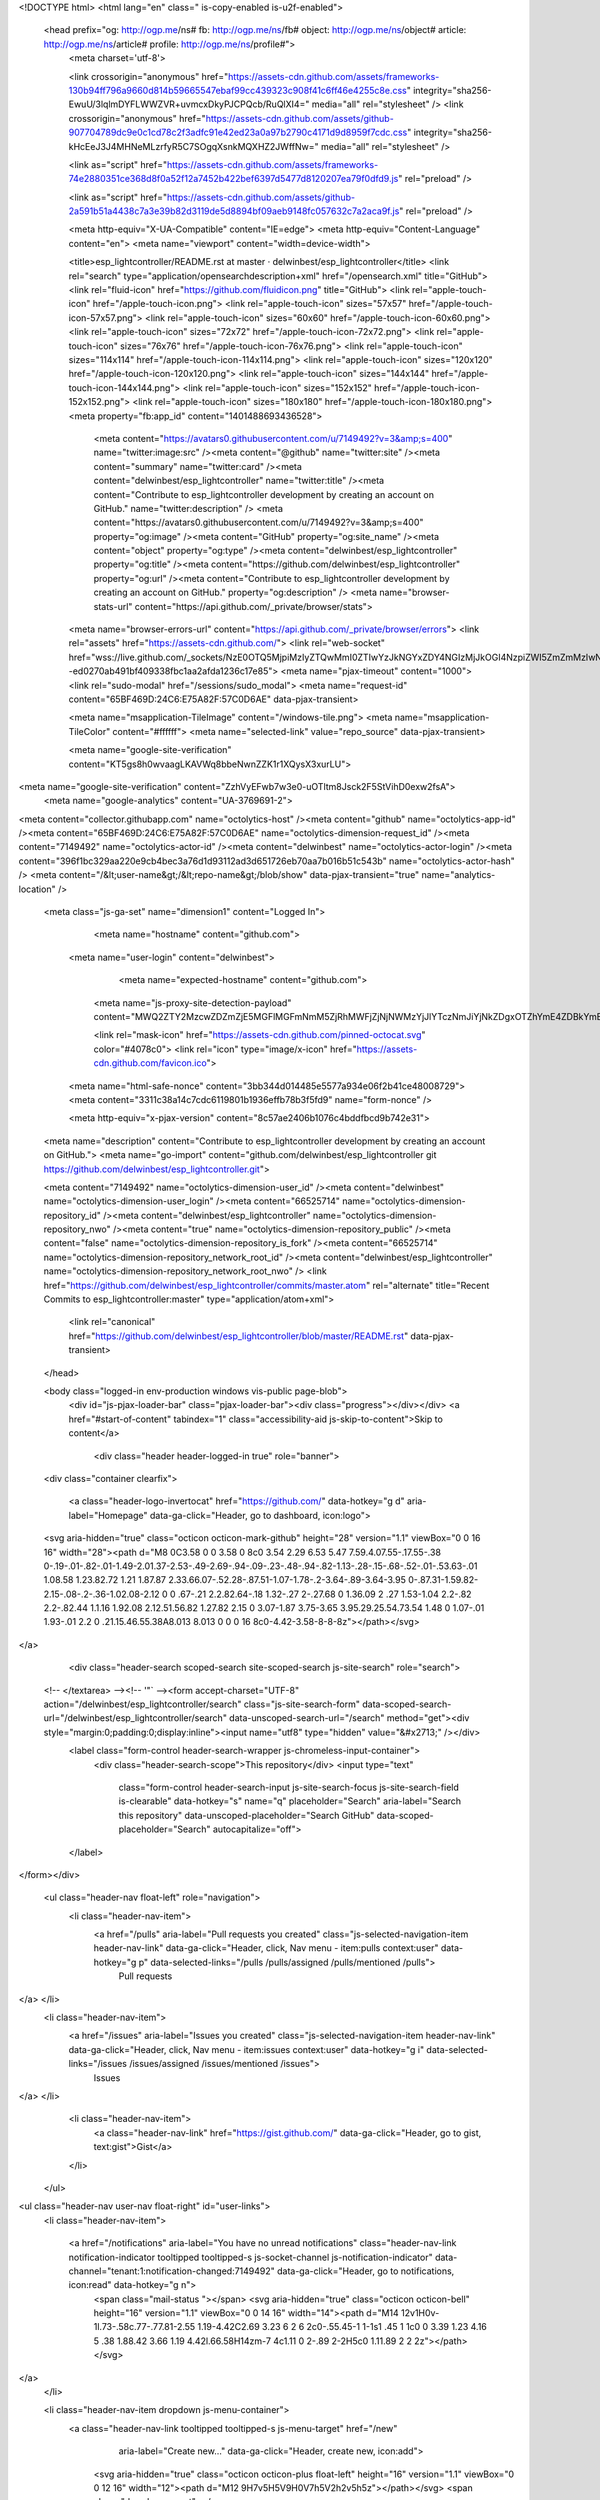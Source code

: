 



<!DOCTYPE html>
<html lang="en" class=" is-copy-enabled is-u2f-enabled">
  <head prefix="og: http://ogp.me/ns# fb: http://ogp.me/ns/fb# object: http://ogp.me/ns/object# article: http://ogp.me/ns/article# profile: http://ogp.me/ns/profile#">
    <meta charset='utf-8'>
    

    <link crossorigin="anonymous" href="https://assets-cdn.github.com/assets/frameworks-130b94ff796a9660d814b59665547ebaf99cc439323c908f41c6ff46e4255c8e.css" integrity="sha256-EwuU/3lqlmDYFLWWZVR+uvmcxDkyPJCPQcb/RuQlXI4=" media="all" rel="stylesheet" />
    <link crossorigin="anonymous" href="https://assets-cdn.github.com/assets/github-907704789dc9e0c1cd78c2f3adfc91e42ed23a0a97b2790c4171d9d8959f7cdc.css" integrity="sha256-kHcEeJ3J4MHNeMLzrfyR5C7SOgqXsnkMQXHZ2JWffNw=" media="all" rel="stylesheet" />
    
    
    
    

    <link as="script" href="https://assets-cdn.github.com/assets/frameworks-74e2880351ce368d8f0a52f12a7452b422bef6397d5477d8120207ea79f0dfd9.js" rel="preload" />
    
    <link as="script" href="https://assets-cdn.github.com/assets/github-2a591b51a4438c7a3e39b82d3119de5d8894bf09aeb9148fc057632c7a2aca9f.js" rel="preload" />

    <meta http-equiv="X-UA-Compatible" content="IE=edge">
    <meta http-equiv="Content-Language" content="en">
    <meta name="viewport" content="width=device-width">
    
    <title>esp_lightcontroller/README.rst at master · delwinbest/esp_lightcontroller</title>
    <link rel="search" type="application/opensearchdescription+xml" href="/opensearch.xml" title="GitHub">
    <link rel="fluid-icon" href="https://github.com/fluidicon.png" title="GitHub">
    <link rel="apple-touch-icon" href="/apple-touch-icon.png">
    <link rel="apple-touch-icon" sizes="57x57" href="/apple-touch-icon-57x57.png">
    <link rel="apple-touch-icon" sizes="60x60" href="/apple-touch-icon-60x60.png">
    <link rel="apple-touch-icon" sizes="72x72" href="/apple-touch-icon-72x72.png">
    <link rel="apple-touch-icon" sizes="76x76" href="/apple-touch-icon-76x76.png">
    <link rel="apple-touch-icon" sizes="114x114" href="/apple-touch-icon-114x114.png">
    <link rel="apple-touch-icon" sizes="120x120" href="/apple-touch-icon-120x120.png">
    <link rel="apple-touch-icon" sizes="144x144" href="/apple-touch-icon-144x144.png">
    <link rel="apple-touch-icon" sizes="152x152" href="/apple-touch-icon-152x152.png">
    <link rel="apple-touch-icon" sizes="180x180" href="/apple-touch-icon-180x180.png">
    <meta property="fb:app_id" content="1401488693436528">

      <meta content="https://avatars0.githubusercontent.com/u/7149492?v=3&amp;s=400" name="twitter:image:src" /><meta content="@github" name="twitter:site" /><meta content="summary" name="twitter:card" /><meta content="delwinbest/esp_lightcontroller" name="twitter:title" /><meta content="Contribute to esp_lightcontroller development by creating an account on GitHub." name="twitter:description" />
      <meta content="https://avatars0.githubusercontent.com/u/7149492?v=3&amp;s=400" property="og:image" /><meta content="GitHub" property="og:site_name" /><meta content="object" property="og:type" /><meta content="delwinbest/esp_lightcontroller" property="og:title" /><meta content="https://github.com/delwinbest/esp_lightcontroller" property="og:url" /><meta content="Contribute to esp_lightcontroller development by creating an account on GitHub." property="og:description" />
      <meta name="browser-stats-url" content="https://api.github.com/_private/browser/stats">
    <meta name="browser-errors-url" content="https://api.github.com/_private/browser/errors">
    <link rel="assets" href="https://assets-cdn.github.com/">
    <link rel="web-socket" href="wss://live.github.com/_sockets/NzE0OTQ5MjpiMzIyZTQwMmI0ZTIwYzJkNGYxZDY4NGIzMjJkOGI4NzpiZWI5ZmZmMzIwN2M5MjUzN2Q0NTc2ZmIxZTc0M2I0ODhjZTEzOTM2NjQ1MDI3OWU5NzM2NGQzNGMxZGZkYWFk--ed0270ab491bf409338fbc1aa2afda1236c17e85">
    <meta name="pjax-timeout" content="1000">
    <link rel="sudo-modal" href="/sessions/sudo_modal">
    <meta name="request-id" content="65BF469D:24C6:E75A82F:57C0D6AE" data-pjax-transient>

    <meta name="msapplication-TileImage" content="/windows-tile.png">
    <meta name="msapplication-TileColor" content="#ffffff">
    <meta name="selected-link" value="repo_source" data-pjax-transient>

    <meta name="google-site-verification" content="KT5gs8h0wvaagLKAVWq8bbeNwnZZK1r1XQysX3xurLU">
<meta name="google-site-verification" content="ZzhVyEFwb7w3e0-uOTltm8Jsck2F5StVihD0exw2fsA">
    <meta name="google-analytics" content="UA-3769691-2">

<meta content="collector.githubapp.com" name="octolytics-host" /><meta content="github" name="octolytics-app-id" /><meta content="65BF469D:24C6:E75A82F:57C0D6AE" name="octolytics-dimension-request_id" /><meta content="7149492" name="octolytics-actor-id" /><meta content="delwinbest" name="octolytics-actor-login" /><meta content="396f1bc329aa220e9cb4bec3a76d1d93112ad3d651726eb70aa7b016b51c543b" name="octolytics-actor-hash" />
<meta content="/&lt;user-name&gt;/&lt;repo-name&gt;/blob/show" data-pjax-transient="true" name="analytics-location" />



  <meta class="js-ga-set" name="dimension1" content="Logged In">



        <meta name="hostname" content="github.com">
    <meta name="user-login" content="delwinbest">

        <meta name="expected-hostname" content="github.com">
      <meta name="js-proxy-site-detection-payload" content="MWQ2ZTY2MzcwZDZmZjE5MGFlMGFmNmM5ZjRhMWFjZjNjNWMzYjJlYTczNmJiYjNkZDgxOTZhYmE4ZDBkYmE5Ynx7InJlbW90ZV9hZGRyZXNzIjoiMTAxLjE5MS43MC4xNTciLCJyZXF1ZXN0X2lkIjoiNjVCRjQ2OUQ6MjRDNjpFNzVBODJGOjU3QzBENkFFIiwidGltZXN0YW1wIjoxNDcyMjU1NjY2fQ==">


      <link rel="mask-icon" href="https://assets-cdn.github.com/pinned-octocat.svg" color="#4078c0">
      <link rel="icon" type="image/x-icon" href="https://assets-cdn.github.com/favicon.ico">

    <meta name="html-safe-nonce" content="3bb344d014485e5577a934e06f2b41ce48008729">
    <meta content="3311c38a14c7cdc6119801b1936effb78b3f5fd9" name="form-nonce" />

    <meta http-equiv="x-pjax-version" content="8c57ae2406b1076c4bddfbcd9b742e31">
    

      
  <meta name="description" content="Contribute to esp_lightcontroller development by creating an account on GitHub.">
  <meta name="go-import" content="github.com/delwinbest/esp_lightcontroller git https://github.com/delwinbest/esp_lightcontroller.git">

  <meta content="7149492" name="octolytics-dimension-user_id" /><meta content="delwinbest" name="octolytics-dimension-user_login" /><meta content="66525714" name="octolytics-dimension-repository_id" /><meta content="delwinbest/esp_lightcontroller" name="octolytics-dimension-repository_nwo" /><meta content="true" name="octolytics-dimension-repository_public" /><meta content="false" name="octolytics-dimension-repository_is_fork" /><meta content="66525714" name="octolytics-dimension-repository_network_root_id" /><meta content="delwinbest/esp_lightcontroller" name="octolytics-dimension-repository_network_root_nwo" />
  <link href="https://github.com/delwinbest/esp_lightcontroller/commits/master.atom" rel="alternate" title="Recent Commits to esp_lightcontroller:master" type="application/atom+xml">


      <link rel="canonical" href="https://github.com/delwinbest/esp_lightcontroller/blob/master/README.rst" data-pjax-transient>
  </head>


  <body class="logged-in  env-production windows vis-public page-blob">
    <div id="js-pjax-loader-bar" class="pjax-loader-bar"><div class="progress"></div></div>
    <a href="#start-of-content" tabindex="1" class="accessibility-aid js-skip-to-content">Skip to content</a>

    
    
    



        <div class="header header-logged-in true" role="banner">
  <div class="container clearfix">

    <a class="header-logo-invertocat" href="https://github.com/" data-hotkey="g d" aria-label="Homepage" data-ga-click="Header, go to dashboard, icon:logo">
  <svg aria-hidden="true" class="octicon octicon-mark-github" height="28" version="1.1" viewBox="0 0 16 16" width="28"><path d="M8 0C3.58 0 0 3.58 0 8c0 3.54 2.29 6.53 5.47 7.59.4.07.55-.17.55-.38 0-.19-.01-.82-.01-1.49-2.01.37-2.53-.49-2.69-.94-.09-.23-.48-.94-.82-1.13-.28-.15-.68-.52-.01-.53.63-.01 1.08.58 1.23.82.72 1.21 1.87.87 2.33.66.07-.52.28-.87.51-1.07-1.78-.2-3.64-.89-3.64-3.95 0-.87.31-1.59.82-2.15-.08-.2-.36-1.02.08-2.12 0 0 .67-.21 2.2.82.64-.18 1.32-.27 2-.27.68 0 1.36.09 2 .27 1.53-1.04 2.2-.82 2.2-.82.44 1.1.16 1.92.08 2.12.51.56.82 1.27.82 2.15 0 3.07-1.87 3.75-3.65 3.95.29.25.54.73.54 1.48 0 1.07-.01 1.93-.01 2.2 0 .21.15.46.55.38A8.013 8.013 0 0 0 16 8c0-4.42-3.58-8-8-8z"></path></svg>
</a>


        <div class="header-search scoped-search site-scoped-search js-site-search" role="search">
  <!-- </textarea> --><!-- '"` --><form accept-charset="UTF-8" action="/delwinbest/esp_lightcontroller/search" class="js-site-search-form" data-scoped-search-url="/delwinbest/esp_lightcontroller/search" data-unscoped-search-url="/search" method="get"><div style="margin:0;padding:0;display:inline"><input name="utf8" type="hidden" value="&#x2713;" /></div>
    <label class="form-control header-search-wrapper js-chromeless-input-container">
      <div class="header-search-scope">This repository</div>
      <input type="text"
        class="form-control header-search-input js-site-search-focus js-site-search-field is-clearable"
        data-hotkey="s"
        name="q"
        placeholder="Search"
        aria-label="Search this repository"
        data-unscoped-placeholder="Search GitHub"
        data-scoped-placeholder="Search"
        autocapitalize="off">
    </label>
</form></div>


      <ul class="header-nav float-left" role="navigation">
        <li class="header-nav-item">
          <a href="/pulls" aria-label="Pull requests you created" class="js-selected-navigation-item header-nav-link" data-ga-click="Header, click, Nav menu - item:pulls context:user" data-hotkey="g p" data-selected-links="/pulls /pulls/assigned /pulls/mentioned /pulls">
            Pull requests
</a>        </li>
        <li class="header-nav-item">
          <a href="/issues" aria-label="Issues you created" class="js-selected-navigation-item header-nav-link" data-ga-click="Header, click, Nav menu - item:issues context:user" data-hotkey="g i" data-selected-links="/issues /issues/assigned /issues/mentioned /issues">
            Issues
</a>        </li>
          <li class="header-nav-item">
            <a class="header-nav-link" href="https://gist.github.com/" data-ga-click="Header, go to gist, text:gist">Gist</a>
          </li>
      </ul>

    
<ul class="header-nav user-nav float-right" id="user-links">
  <li class="header-nav-item">
    
    <a href="/notifications" aria-label="You have no unread notifications" class="header-nav-link notification-indicator tooltipped tooltipped-s js-socket-channel js-notification-indicator" data-channel="tenant:1:notification-changed:7149492" data-ga-click="Header, go to notifications, icon:read" data-hotkey="g n">
        <span class="mail-status "></span>
        <svg aria-hidden="true" class="octicon octicon-bell" height="16" version="1.1" viewBox="0 0 14 16" width="14"><path d="M14 12v1H0v-1l.73-.58c.77-.77.81-2.55 1.19-4.42C2.69 3.23 6 2 6 2c0-.55.45-1 1-1s1 .45 1 1c0 0 3.39 1.23 4.16 5 .38 1.88.42 3.66 1.19 4.42l.66.58H14zm-7 4c1.11 0 2-.89 2-2H5c0 1.11.89 2 2 2z"></path></svg>
</a>
  </li>

  <li class="header-nav-item dropdown js-menu-container">
    <a class="header-nav-link tooltipped tooltipped-s js-menu-target" href="/new"
       aria-label="Create new…"
       data-ga-click="Header, create new, icon:add">
      <svg aria-hidden="true" class="octicon octicon-plus float-left" height="16" version="1.1" viewBox="0 0 12 16" width="12"><path d="M12 9H7v5H5V9H0V7h5V2h2v5h5z"></path></svg>
      <span class="dropdown-caret"></span>
    </a>

    <div class="dropdown-menu-content js-menu-content">
      <ul class="dropdown-menu dropdown-menu-sw">
        
<a class="dropdown-item" href="/new" data-ga-click="Header, create new repository">
  New repository
</a>

  <a class="dropdown-item" href="/new/import" data-ga-click="Header, import a repository">
    Import repository
  </a>


  <a class="dropdown-item" href="/organizations/new" data-ga-click="Header, create new organization">
    New organization
  </a>



  <div class="dropdown-divider"></div>
  <div class="dropdown-header">
    <span title="delwinbest/esp_lightcontroller">This repository</span>
  </div>
    <a class="dropdown-item" href="/delwinbest/esp_lightcontroller/issues/new" data-ga-click="Header, create new issue">
      New issue
    </a>
    <a class="dropdown-item" href="/delwinbest/esp_lightcontroller/settings/collaboration" data-ga-click="Header, create new collaborator">
      New collaborator
    </a>

      </ul>
    </div>
  </li>

  <li class="header-nav-item dropdown js-menu-container">
    <a class="header-nav-link name tooltipped tooltipped-sw js-menu-target" href="/delwinbest"
       aria-label="View profile and more"
       data-ga-click="Header, show menu, icon:avatar">
      <img alt="@delwinbest" class="avatar" height="20" src="https://avatars2.githubusercontent.com/u/7149492?v=3&amp;s=40" width="20" />
      <span class="dropdown-caret"></span>
    </a>

    <div class="dropdown-menu-content js-menu-content">
      <div class="dropdown-menu dropdown-menu-sw">
        <div class="dropdown-header header-nav-current-user css-truncate">
          Signed in as <strong class="css-truncate-target">delwinbest</strong>
        </div>

        <div class="dropdown-divider"></div>

        <a class="dropdown-item" href="/delwinbest" data-ga-click="Header, go to profile, text:your profile">
          Your profile
        </a>
          <a class="dropdown-item" href="/stars" data-ga-click="Header, go to starred repos, text:your stars">
            Your stars
          </a>
        <a class="dropdown-item" href="/explore" data-ga-click="Header, go to explore, text:explore">
          Explore
        </a>
          <a class="dropdown-item" href="/integrations" data-ga-click="Header, go to integrations, text:integrations">
            Integrations
          </a>
        <a class="dropdown-item" href="https://help.github.com" data-ga-click="Header, go to help, text:help">
          Help
        </a>


        <div class="dropdown-divider"></div>

        <a class="dropdown-item" href="/settings/profile" data-ga-click="Header, go to settings, icon:settings">
          Settings
        </a>

        <!-- </textarea> --><!-- '"` --><form accept-charset="UTF-8" action="/logout" class="logout-form" data-form-nonce="3311c38a14c7cdc6119801b1936effb78b3f5fd9" method="post"><div style="margin:0;padding:0;display:inline"><input name="utf8" type="hidden" value="&#x2713;" /><input name="authenticity_token" type="hidden" value="MQAobL6Q7yURPSxah2RWhQfcsHWSAegkSflYWGeHkIIstBmCGGg/hFHm8CxQPupzDze6kaibx7UN9vRlVmRfsQ==" /></div>
          <button class="dropdown-item dropdown-signout" data-ga-click="Header, sign out, icon:logout">
            Sign out
          </button>
</form>      </div>
    </div>
  </li>
</ul>


    
  </div>
</div>


      


    <div id="start-of-content" class="accessibility-aid"></div>

      <div id="js-flash-container">
</div>


    <div role="main">
        <div itemscope itemtype="http://schema.org/SoftwareSourceCode">
    <div id="js-repo-pjax-container" data-pjax-container>
      
<div class="pagehead repohead instapaper_ignore readability-menu experiment-repo-nav">
  <div class="container repohead-details-container">

    

<ul class="pagehead-actions">

  <li>
        <!-- </textarea> --><!-- '"` --><form accept-charset="UTF-8" action="/notifications/subscribe" class="js-social-container" data-autosubmit="true" data-form-nonce="3311c38a14c7cdc6119801b1936effb78b3f5fd9" data-remote="true" method="post"><div style="margin:0;padding:0;display:inline"><input name="utf8" type="hidden" value="&#x2713;" /><input name="authenticity_token" type="hidden" value="C7iDjlZkyyuIYN/zlpQYu7DqTFBaZOr4YCa8gNcfm+buzMlhKxDlqS3eMnXw8DKAlCVCDg7arbnp7t/Qvii/LQ==" /></div>      <input class="form-control" id="repository_id" name="repository_id" type="hidden" value="66525714" />

        <div class="select-menu js-menu-container js-select-menu">
          <a href="/delwinbest/esp_lightcontroller/subscription"
            class="btn btn-sm btn-with-count select-menu-button js-menu-target" role="button" tabindex="0" aria-haspopup="true"
            data-ga-click="Repository, click Watch settings, action:blob#show">
            <span class="js-select-button">
              <svg aria-hidden="true" class="octicon octicon-eye" height="16" version="1.1" viewBox="0 0 16 16" width="16"><path d="M8.06 2C3 2 0 8 0 8s3 6 8.06 6C13 14 16 8 16 8s-3-6-7.94-6zM8 12c-2.2 0-4-1.78-4-4 0-2.2 1.8-4 4-4 2.22 0 4 1.8 4 4 0 2.22-1.78 4-4 4zm2-4c0 1.11-.89 2-2 2-1.11 0-2-.89-2-2 0-1.11.89-2 2-2 1.11 0 2 .89 2 2z"></path></svg>
              Unwatch
            </span>
          </a>
          <a class="social-count js-social-count"
            href="/delwinbest/esp_lightcontroller/watchers"
            aria-label="1 user is watching this repository">
            1
          </a>

        <div class="select-menu-modal-holder">
          <div class="select-menu-modal subscription-menu-modal js-menu-content" aria-hidden="true">
            <div class="select-menu-header js-navigation-enable" tabindex="-1">
              <svg aria-label="Close" class="octicon octicon-x js-menu-close" height="16" role="img" version="1.1" viewBox="0 0 12 16" width="12"><path d="M7.48 8l3.75 3.75-1.48 1.48L6 9.48l-3.75 3.75-1.48-1.48L4.52 8 .77 4.25l1.48-1.48L6 6.52l3.75-3.75 1.48 1.48z"></path></svg>
              <span class="select-menu-title">Notifications</span>
            </div>

              <div class="select-menu-list js-navigation-container" role="menu">

                <div class="select-menu-item js-navigation-item " role="menuitem" tabindex="0">
                  <svg aria-hidden="true" class="octicon octicon-check select-menu-item-icon" height="16" version="1.1" viewBox="0 0 12 16" width="12"><path d="M12 5l-8 8-4-4 1.5-1.5L4 10l6.5-6.5z"></path></svg>
                  <div class="select-menu-item-text">
                    <input id="do_included" name="do" type="radio" value="included" />
                    <span class="select-menu-item-heading">Not watching</span>
                    <span class="description">Be notified when participating or @mentioned.</span>
                    <span class="js-select-button-text hidden-select-button-text">
                      <svg aria-hidden="true" class="octicon octicon-eye" height="16" version="1.1" viewBox="0 0 16 16" width="16"><path d="M8.06 2C3 2 0 8 0 8s3 6 8.06 6C13 14 16 8 16 8s-3-6-7.94-6zM8 12c-2.2 0-4-1.78-4-4 0-2.2 1.8-4 4-4 2.22 0 4 1.8 4 4 0 2.22-1.78 4-4 4zm2-4c0 1.11-.89 2-2 2-1.11 0-2-.89-2-2 0-1.11.89-2 2-2 1.11 0 2 .89 2 2z"></path></svg>
                      Watch
                    </span>
                  </div>
                </div>

                <div class="select-menu-item js-navigation-item selected" role="menuitem" tabindex="0">
                  <svg aria-hidden="true" class="octicon octicon-check select-menu-item-icon" height="16" version="1.1" viewBox="0 0 12 16" width="12"><path d="M12 5l-8 8-4-4 1.5-1.5L4 10l6.5-6.5z"></path></svg>
                  <div class="select-menu-item-text">
                    <input checked="checked" id="do_subscribed" name="do" type="radio" value="subscribed" />
                    <span class="select-menu-item-heading">Watching</span>
                    <span class="description">Be notified of all conversations.</span>
                    <span class="js-select-button-text hidden-select-button-text">
                      <svg aria-hidden="true" class="octicon octicon-eye" height="16" version="1.1" viewBox="0 0 16 16" width="16"><path d="M8.06 2C3 2 0 8 0 8s3 6 8.06 6C13 14 16 8 16 8s-3-6-7.94-6zM8 12c-2.2 0-4-1.78-4-4 0-2.2 1.8-4 4-4 2.22 0 4 1.8 4 4 0 2.22-1.78 4-4 4zm2-4c0 1.11-.89 2-2 2-1.11 0-2-.89-2-2 0-1.11.89-2 2-2 1.11 0 2 .89 2 2z"></path></svg>
                      Unwatch
                    </span>
                  </div>
                </div>

                <div class="select-menu-item js-navigation-item " role="menuitem" tabindex="0">
                  <svg aria-hidden="true" class="octicon octicon-check select-menu-item-icon" height="16" version="1.1" viewBox="0 0 12 16" width="12"><path d="M12 5l-8 8-4-4 1.5-1.5L4 10l6.5-6.5z"></path></svg>
                  <div class="select-menu-item-text">
                    <input id="do_ignore" name="do" type="radio" value="ignore" />
                    <span class="select-menu-item-heading">Ignoring</span>
                    <span class="description">Never be notified.</span>
                    <span class="js-select-button-text hidden-select-button-text">
                      <svg aria-hidden="true" class="octicon octicon-mute" height="16" version="1.1" viewBox="0 0 16 16" width="16"><path d="M8 2.81v10.38c0 .67-.81 1-1.28.53L3 10H1c-.55 0-1-.45-1-1V7c0-.55.45-1 1-1h2l3.72-3.72C7.19 1.81 8 2.14 8 2.81zm7.53 3.22l-1.06-1.06-1.97 1.97-1.97-1.97-1.06 1.06L11.44 8 9.47 9.97l1.06 1.06 1.97-1.97 1.97 1.97 1.06-1.06L13.56 8l1.97-1.97z"></path></svg>
                      Stop ignoring
                    </span>
                  </div>
                </div>

              </div>

            </div>
          </div>
        </div>
</form>
  </li>

  <li>
    
  <div class="js-toggler-container js-social-container starring-container ">

    <!-- </textarea> --><!-- '"` --><form accept-charset="UTF-8" action="/delwinbest/esp_lightcontroller/unstar" class="starred" data-form-nonce="3311c38a14c7cdc6119801b1936effb78b3f5fd9" data-remote="true" method="post"><div style="margin:0;padding:0;display:inline"><input name="utf8" type="hidden" value="&#x2713;" /><input name="authenticity_token" type="hidden" value="6HQNcacR4TzCU4TlVay3jRvVPW6aMBVks3zeP8b6LColZ1Z15RgkO5ZWxJaGEUzXRsyrxAC2QcW+xDD5svireQ==" /></div>
      <button
        class="btn btn-sm btn-with-count js-toggler-target"
        aria-label="Unstar this repository" title="Unstar delwinbest/esp_lightcontroller"
        data-ga-click="Repository, click unstar button, action:blob#show; text:Unstar">
        <svg aria-hidden="true" class="octicon octicon-star" height="16" version="1.1" viewBox="0 0 14 16" width="14"><path d="M14 6l-4.9-.64L7 1 4.9 5.36 0 6l3.6 3.26L2.67 14 7 11.67 11.33 14l-.93-4.74z"></path></svg>
        Unstar
      </button>
        <a class="social-count js-social-count" href="/delwinbest/esp_lightcontroller/stargazers"
           aria-label="0 users starred this repository">
          0
        </a>
</form>
    <!-- </textarea> --><!-- '"` --><form accept-charset="UTF-8" action="/delwinbest/esp_lightcontroller/star" class="unstarred" data-form-nonce="3311c38a14c7cdc6119801b1936effb78b3f5fd9" data-remote="true" method="post"><div style="margin:0;padding:0;display:inline"><input name="utf8" type="hidden" value="&#x2713;" /><input name="authenticity_token" type="hidden" value="lwd9UxV+p5v4i7siexsvioFwEq0bnya+jMpnZIOI4Elnpmv4FjddGY2ICVO3I8JFzkO/5tr6vRIW4Vhmlw6AlA==" /></div>
      <button
        class="btn btn-sm btn-with-count js-toggler-target"
        aria-label="Star this repository" title="Star delwinbest/esp_lightcontroller"
        data-ga-click="Repository, click star button, action:blob#show; text:Star">
        <svg aria-hidden="true" class="octicon octicon-star" height="16" version="1.1" viewBox="0 0 14 16" width="14"><path d="M14 6l-4.9-.64L7 1 4.9 5.36 0 6l3.6 3.26L2.67 14 7 11.67 11.33 14l-.93-4.74z"></path></svg>
        Star
      </button>
        <a class="social-count js-social-count" href="/delwinbest/esp_lightcontroller/stargazers"
           aria-label="0 users starred this repository">
          0
        </a>
</form>  </div>

  </li>

  <li>
          <!-- </textarea> --><!-- '"` --><form accept-charset="UTF-8" action="/delwinbest/esp_lightcontroller/fork" class="btn-with-count" data-form-nonce="3311c38a14c7cdc6119801b1936effb78b3f5fd9" method="post"><div style="margin:0;padding:0;display:inline"><input name="utf8" type="hidden" value="&#x2713;" /><input name="authenticity_token" type="hidden" value="Z+QQxzI8H0OY0jddkFDQspxc2vahqbrR/BUJeiLcmH5xAObhCaOIWpgB745spRFhZeDBhfIoAe7ZYMEgck1PQw==" /></div>
            <button
                type="submit"
                class="btn btn-sm btn-with-count"
                data-ga-click="Repository, show fork modal, action:blob#show; text:Fork"
                title="Fork your own copy of delwinbest/esp_lightcontroller to your account"
                aria-label="Fork your own copy of delwinbest/esp_lightcontroller to your account">
              <svg aria-hidden="true" class="octicon octicon-repo-forked" height="16" version="1.1" viewBox="0 0 10 16" width="10"><path d="M8 1a1.993 1.993 0 0 0-1 3.72V6L5 8 3 6V4.72A1.993 1.993 0 0 0 2 1a1.993 1.993 0 0 0-1 3.72V6.5l3 3v1.78A1.993 1.993 0 0 0 5 15a1.993 1.993 0 0 0 1-3.72V9.5l3-3V4.72A1.993 1.993 0 0 0 8 1zM2 4.2C1.34 4.2.8 3.65.8 3c0-.65.55-1.2 1.2-1.2.65 0 1.2.55 1.2 1.2 0 .65-.55 1.2-1.2 1.2zm3 10c-.66 0-1.2-.55-1.2-1.2 0-.65.55-1.2 1.2-1.2.65 0 1.2.55 1.2 1.2 0 .65-.55 1.2-1.2 1.2zm3-10c-.66 0-1.2-.55-1.2-1.2 0-.65.55-1.2 1.2-1.2.65 0 1.2.55 1.2 1.2 0 .65-.55 1.2-1.2 1.2z"></path></svg>
              Fork
            </button>
</form>
    <a href="/delwinbest/esp_lightcontroller/network" class="social-count"
       aria-label="0 users are forked this repository">
      0
    </a>
  </li>
</ul>

    <h1 class="public ">
  <svg aria-hidden="true" class="octicon octicon-repo" height="16" version="1.1" viewBox="0 0 12 16" width="12"><path d="M4 9H3V8h1v1zm0-3H3v1h1V6zm0-2H3v1h1V4zm0-2H3v1h1V2zm8-1v12c0 .55-.45 1-1 1H6v2l-1.5-1.5L3 16v-2H1c-.55 0-1-.45-1-1V1c0-.55.45-1 1-1h10c.55 0 1 .45 1 1zm-1 10H1v2h2v-1h3v1h5v-2zm0-10H2v9h9V1z"></path></svg>
  <span class="author" itemprop="author"><a href="/delwinbest" class="url fn" rel="author">delwinbest</a></span><!--
--><span class="path-divider">/</span><!--
--><strong itemprop="name"><a href="/delwinbest/esp_lightcontroller" data-pjax="#js-repo-pjax-container">esp_lightcontroller</a></strong>

</h1>

  </div>
  <div class="container">
    
<nav class="reponav js-repo-nav js-sidenav-container-pjax"
     itemscope
     itemtype="http://schema.org/BreadcrumbList"
     role="navigation"
     data-pjax="#js-repo-pjax-container">

  <span itemscope itemtype="http://schema.org/ListItem" itemprop="itemListElement">
    <a href="/delwinbest/esp_lightcontroller" aria-selected="true" class="js-selected-navigation-item selected reponav-item" data-hotkey="g c" data-selected-links="repo_source repo_downloads repo_commits repo_releases repo_tags repo_branches /delwinbest/esp_lightcontroller" itemprop="url">
      <svg aria-hidden="true" class="octicon octicon-code" height="16" version="1.1" viewBox="0 0 14 16" width="14"><path d="M9.5 3L8 4.5 11.5 8 8 11.5 9.5 13 14 8 9.5 3zm-5 0L0 8l4.5 5L6 11.5 2.5 8 6 4.5 4.5 3z"></path></svg>
      <span itemprop="name">Code</span>
      <meta itemprop="position" content="1">
</a>  </span>

    <span itemscope itemtype="http://schema.org/ListItem" itemprop="itemListElement">
      <a href="/delwinbest/esp_lightcontroller/issues" class="js-selected-navigation-item reponav-item" data-hotkey="g i" data-selected-links="repo_issues repo_labels repo_milestones /delwinbest/esp_lightcontroller/issues" itemprop="url">
        <svg aria-hidden="true" class="octicon octicon-issue-opened" height="16" version="1.1" viewBox="0 0 14 16" width="14"><path d="M7 2.3c3.14 0 5.7 2.56 5.7 5.7s-2.56 5.7-5.7 5.7A5.71 5.71 0 0 1 1.3 8c0-3.14 2.56-5.7 5.7-5.7zM7 1C3.14 1 0 4.14 0 8s3.14 7 7 7 7-3.14 7-7-3.14-7-7-7zm1 3H6v5h2V4zm0 6H6v2h2v-2z"></path></svg>
        <span itemprop="name">Issues</span>
        <span class="counter">0</span>
        <meta itemprop="position" content="2">
</a>    </span>

  <span itemscope itemtype="http://schema.org/ListItem" itemprop="itemListElement">
    <a href="/delwinbest/esp_lightcontroller/pulls" class="js-selected-navigation-item reponav-item" data-hotkey="g p" data-selected-links="repo_pulls /delwinbest/esp_lightcontroller/pulls" itemprop="url">
      <svg aria-hidden="true" class="octicon octicon-git-pull-request" height="16" version="1.1" viewBox="0 0 12 16" width="12"><path d="M11 11.28V5c-.03-.78-.34-1.47-.94-2.06C9.46 2.35 8.78 2.03 8 2H7V0L4 3l3 3V4h1c.27.02.48.11.69.31.21.2.3.42.31.69v6.28A1.993 1.993 0 0 0 10 15a1.993 1.993 0 0 0 1-3.72zm-1 2.92c-.66 0-1.2-.55-1.2-1.2 0-.65.55-1.2 1.2-1.2.65 0 1.2.55 1.2 1.2 0 .65-.55 1.2-1.2 1.2zM4 3c0-1.11-.89-2-2-2a1.993 1.993 0 0 0-1 3.72v6.56A1.993 1.993 0 0 0 2 15a1.993 1.993 0 0 0 1-3.72V4.72c.59-.34 1-.98 1-1.72zm-.8 10c0 .66-.55 1.2-1.2 1.2-.65 0-1.2-.55-1.2-1.2 0-.65.55-1.2 1.2-1.2.65 0 1.2.55 1.2 1.2zM2 4.2C1.34 4.2.8 3.65.8 3c0-.65.55-1.2 1.2-1.2.65 0 1.2.55 1.2 1.2 0 .65-.55 1.2-1.2 1.2z"></path></svg>
      <span itemprop="name">Pull requests</span>
      <span class="counter">0</span>
      <meta itemprop="position" content="3">
</a>  </span>


    <a href="/delwinbest/esp_lightcontroller/wiki" class="js-selected-navigation-item reponav-item" data-hotkey="g w" data-selected-links="repo_wiki /delwinbest/esp_lightcontroller/wiki">
      <svg aria-hidden="true" class="octicon octicon-book" height="16" version="1.1" viewBox="0 0 16 16" width="16"><path d="M3 5h4v1H3V5zm0 3h4V7H3v1zm0 2h4V9H3v1zm11-5h-4v1h4V5zm0 2h-4v1h4V7zm0 2h-4v1h4V9zm2-6v9c0 .55-.45 1-1 1H9.5l-1 1-1-1H2c-.55 0-1-.45-1-1V3c0-.55.45-1 1-1h5.5l1 1 1-1H15c.55 0 1 .45 1 1zm-8 .5L7.5 3H2v9h6V3.5zm7-.5H9.5l-.5.5V12h6V3z"></path></svg>
      Wiki
</a>

  <a href="/delwinbest/esp_lightcontroller/pulse" class="js-selected-navigation-item reponav-item" data-selected-links="pulse /delwinbest/esp_lightcontroller/pulse">
    <svg aria-hidden="true" class="octicon octicon-pulse" height="16" version="1.1" viewBox="0 0 14 16" width="14"><path d="M11.5 8L8.8 5.4 6.6 8.5 5.5 1.6 2.38 8H0v2h3.6l.9-1.8.9 5.4L9 8.5l1.6 1.5H14V8z"></path></svg>
    Pulse
</a>
  <a href="/delwinbest/esp_lightcontroller/graphs" class="js-selected-navigation-item reponav-item" data-selected-links="repo_graphs repo_contributors /delwinbest/esp_lightcontroller/graphs">
    <svg aria-hidden="true" class="octicon octicon-graph" height="16" version="1.1" viewBox="0 0 16 16" width="16"><path d="M16 14v1H0V0h1v14h15zM5 13H3V8h2v5zm4 0H7V3h2v10zm4 0h-2V6h2v7z"></path></svg>
    Graphs
</a>
    <a href="/delwinbest/esp_lightcontroller/settings" class="js-selected-navigation-item reponav-item" data-selected-links="repo_settings repo_branch_settings hooks integration_installations /delwinbest/esp_lightcontroller/settings">
      <svg aria-hidden="true" class="octicon octicon-gear" height="16" version="1.1" viewBox="0 0 14 16" width="14"><path d="M14 8.77v-1.6l-1.94-.64-.45-1.09.88-1.84-1.13-1.13-1.81.91-1.09-.45-.69-1.92h-1.6l-.63 1.94-1.11.45-1.84-.88-1.13 1.13.91 1.81-.45 1.09L0 7.23v1.59l1.94.64.45 1.09-.88 1.84 1.13 1.13 1.81-.91 1.09.45.69 1.92h1.59l.63-1.94 1.11-.45 1.84.88 1.13-1.13-.92-1.81.47-1.09L14 8.75v.02zM7 11c-1.66 0-3-1.34-3-3s1.34-3 3-3 3 1.34 3 3-1.34 3-3 3z"></path></svg>
      Settings
</a>
</nav>

  </div>
</div>

<div class="container new-discussion-timeline experiment-repo-nav">
  <div class="repository-content">

    

<a href="/delwinbest/esp_lightcontroller/blob/36655734cce604dc9dee1a6fa651a33fcb0ad10d/README.rst" class="d-none js-permalink-shortcut" data-hotkey="y">Permalink</a>

<!-- blob contrib key: blob_contributors:v21:8a9aa751fc0657cc2f2acffadbc4a2fd -->

<div class="file-navigation js-zeroclipboard-container">
  
<div class="select-menu branch-select-menu js-menu-container js-select-menu float-left">
  <button class="btn btn-sm select-menu-button js-menu-target css-truncate" data-hotkey="w"
    
    type="button" aria-label="Switch branches or tags" tabindex="0" aria-haspopup="true">
    <i>Branch:</i>
    <span class="js-select-button css-truncate-target">master</span>
  </button>

  <div class="select-menu-modal-holder js-menu-content js-navigation-container" data-pjax aria-hidden="true">

    <div class="select-menu-modal">
      <div class="select-menu-header">
        <svg aria-label="Close" class="octicon octicon-x js-menu-close" height="16" role="img" version="1.1" viewBox="0 0 12 16" width="12"><path d="M7.48 8l3.75 3.75-1.48 1.48L6 9.48l-3.75 3.75-1.48-1.48L4.52 8 .77 4.25l1.48-1.48L6 6.52l3.75-3.75 1.48 1.48z"></path></svg>
        <span class="select-menu-title">Switch branches/tags</span>
      </div>

      <div class="select-menu-filters">
        <div class="select-menu-text-filter">
          <input type="text" aria-label="Find or create a branch…" id="context-commitish-filter-field" class="form-control js-filterable-field js-navigation-enable" placeholder="Find or create a branch…">
        </div>
        <div class="select-menu-tabs">
          <ul>
            <li class="select-menu-tab">
              <a href="#" data-tab-filter="branches" data-filter-placeholder="Find or create a branch…" class="js-select-menu-tab" role="tab">Branches</a>
            </li>
            <li class="select-menu-tab">
              <a href="#" data-tab-filter="tags" data-filter-placeholder="Find a tag…" class="js-select-menu-tab" role="tab">Tags</a>
            </li>
          </ul>
        </div>
      </div>

      <div class="select-menu-list select-menu-tab-bucket js-select-menu-tab-bucket" data-tab-filter="branches" role="menu">

        <div data-filterable-for="context-commitish-filter-field" data-filterable-type="substring">


            <a class="select-menu-item js-navigation-item js-navigation-open "
               href="/delwinbest/esp_lightcontroller/blob/arduino/README.rst"
               data-name="arduino"
               data-skip-pjax="true"
               rel="nofollow">
              <svg aria-hidden="true" class="octicon octicon-check select-menu-item-icon" height="16" version="1.1" viewBox="0 0 12 16" width="12"><path d="M12 5l-8 8-4-4 1.5-1.5L4 10l6.5-6.5z"></path></svg>
              <span class="select-menu-item-text css-truncate-target js-select-menu-filter-text">
                arduino
              </span>
            </a>
            <a class="select-menu-item js-navigation-item js-navigation-open selected"
               href="/delwinbest/esp_lightcontroller/blob/master/README.rst"
               data-name="master"
               data-skip-pjax="true"
               rel="nofollow">
              <svg aria-hidden="true" class="octicon octicon-check select-menu-item-icon" height="16" version="1.1" viewBox="0 0 12 16" width="12"><path d="M12 5l-8 8-4-4 1.5-1.5L4 10l6.5-6.5z"></path></svg>
              <span class="select-menu-item-text css-truncate-target js-select-menu-filter-text">
                master
              </span>
            </a>
        </div>

          <!-- </textarea> --><!-- '"` --><form accept-charset="UTF-8" action="/delwinbest/esp_lightcontroller/branches" class="js-create-branch select-menu-item select-menu-new-item-form js-navigation-item js-new-item-form" data-form-nonce="3311c38a14c7cdc6119801b1936effb78b3f5fd9" method="post"><div style="margin:0;padding:0;display:inline"><input name="utf8" type="hidden" value="&#x2713;" /><input name="authenticity_token" type="hidden" value="MVPTTalzN5xeWfZuNU3N2KC7P+qQ+tw7IDc1nNaBbHYHM9YgZEkHvjch3qnYgvCmqRZaI7+jHI5dJvOgId3JjA==" /></div>
          <svg aria-hidden="true" class="octicon octicon-git-branch select-menu-item-icon" height="16" version="1.1" viewBox="0 0 10 16" width="10"><path d="M10 5c0-1.11-.89-2-2-2a1.993 1.993 0 0 0-1 3.72v.3c-.02.52-.23.98-.63 1.38-.4.4-.86.61-1.38.63-.83.02-1.48.16-2 .45V4.72a1.993 1.993 0 0 0-1-3.72C.88 1 0 1.89 0 3a2 2 0 0 0 1 1.72v6.56c-.59.35-1 .99-1 1.72 0 1.11.89 2 2 2 1.11 0 2-.89 2-2 0-.53-.2-1-.53-1.36.09-.06.48-.41.59-.47.25-.11.56-.17.94-.17 1.05-.05 1.95-.45 2.75-1.25S8.95 7.77 9 6.73h-.02C9.59 6.37 10 5.73 10 5zM2 1.8c.66 0 1.2.55 1.2 1.2 0 .65-.55 1.2-1.2 1.2C1.35 4.2.8 3.65.8 3c0-.65.55-1.2 1.2-1.2zm0 12.41c-.66 0-1.2-.55-1.2-1.2 0-.65.55-1.2 1.2-1.2.65 0 1.2.55 1.2 1.2 0 .65-.55 1.2-1.2 1.2zm6-8c-.66 0-1.2-.55-1.2-1.2 0-.65.55-1.2 1.2-1.2.65 0 1.2.55 1.2 1.2 0 .65-.55 1.2-1.2 1.2z"></path></svg>
            <div class="select-menu-item-text">
              <span class="select-menu-item-heading">Create branch: <span class="js-new-item-name"></span></span>
              <span class="description">from ‘master’</span>
            </div>
            <input type="hidden" name="name" id="name" class="js-new-item-value">
            <input type="hidden" name="branch" id="branch" value="master">
            <input type="hidden" name="path" id="path" value="README.rst">
</form>
      </div>

      <div class="select-menu-list select-menu-tab-bucket js-select-menu-tab-bucket" data-tab-filter="tags">
        <div data-filterable-for="context-commitish-filter-field" data-filterable-type="substring">


        </div>

        <div class="select-menu-no-results">Nothing to show</div>
      </div>

    </div>
  </div>
</div>

  <div class="btn-group float-right">
    <a href="/delwinbest/esp_lightcontroller/find/master"
          class="js-pjax-capture-input btn btn-sm"
          data-pjax
          data-hotkey="t">
      Find file
    </a>
    <button aria-label="Copy file path to clipboard" class="js-zeroclipboard btn btn-sm zeroclipboard-button tooltipped tooltipped-s" data-copied-hint="Copied!" type="button">Copy path</button>
  </div>
  <div class="breadcrumb js-zeroclipboard-target">
    <span class="repo-root js-repo-root"><span class="js-path-segment"><a href="/delwinbest/esp_lightcontroller"><span>esp_lightcontroller</span></a></span></span><span class="separator">/</span><strong class="final-path">README.rst</strong>
  </div>
</div>


  <div class="commit-tease">
      <span class="float-right">
        <a class="commit-tease-sha" href="/delwinbest/esp_lightcontroller/commit/077178787d6f0240c3ed8497f2a6803a9524d87e" data-pjax>
          0771787
        </a>
        <relative-time datetime="2016-08-26T04:05:06Z">Aug 26, 2016</relative-time>
      </span>
      <div>
        <img alt="@delwinbest" class="avatar" height="20" src="https://avatars2.githubusercontent.com/u/7149492?v=3&amp;s=40" width="20" />
        <a href="/delwinbest" class="user-mention" rel="author">delwinbest</a>
          <a href="/delwinbest/esp_lightcontroller/commit/077178787d6f0240c3ed8497f2a6803a9524d87e" class="message" data-pjax="true" title="Added Build Status to Readme">Added Build Status to Readme</a>
      </div>

    <div class="commit-tease-contributors">
      <button type="button" class="btn-link muted-link contributors-toggle" data-facebox="#blob_contributors_box">
        <strong>1</strong>
         contributor
      </button>
      
    </div>

    <div id="blob_contributors_box" style="display:none">
      <h2 class="facebox-header" data-facebox-id="facebox-header">Users who have contributed to this file</h2>
      <ul class="facebox-user-list" data-facebox-id="facebox-description">
          <li class="facebox-user-list-item">
            <img alt="@delwinbest" height="24" src="https://avatars0.githubusercontent.com/u/7149492?v=3&amp;s=48" width="24" />
            <a href="/delwinbest">delwinbest</a>
          </li>
      </ul>
    </div>
  </div>

<div class="file">
  <div class="file-header">
  <div class="file-actions">

    <div class="btn-group">
      <a href="/delwinbest/esp_lightcontroller/raw/master/README.rst" class="btn btn-sm " id="raw-url">Raw</a>
        <a href="/delwinbest/esp_lightcontroller/blame/master/README.rst" class="btn btn-sm js-update-url-with-hash">Blame</a>
      <a href="/delwinbest/esp_lightcontroller/commits/master/README.rst" class="btn btn-sm " rel="nofollow">History</a>
    </div>

        <a class="btn-octicon tooltipped tooltipped-nw"
           href="github-windows://openRepo/https://github.com/delwinbest/esp_lightcontroller?branch=master&amp;filepath=README.rst"
           aria-label="Open this file in GitHub Desktop"
           data-ga-click="Repository, open with desktop, type:windows">
            <svg aria-hidden="true" class="octicon octicon-device-desktop" height="16" version="1.1" viewBox="0 0 16 16" width="16"><path d="M15 2H1c-.55 0-1 .45-1 1v9c0 .55.45 1 1 1h5.34c-.25.61-.86 1.39-2.34 2h8c-1.48-.61-2.09-1.39-2.34-2H15c.55 0 1-.45 1-1V3c0-.55-.45-1-1-1zm0 9H1V3h14v8z"></path></svg>
        </a>

        <!-- </textarea> --><!-- '"` --><form accept-charset="UTF-8" action="/delwinbest/esp_lightcontroller/edit/master/README.rst" class="inline-form js-update-url-with-hash" data-form-nonce="3311c38a14c7cdc6119801b1936effb78b3f5fd9" method="post"><div style="margin:0;padding:0;display:inline"><input name="utf8" type="hidden" value="&#x2713;" /><input name="authenticity_token" type="hidden" value="fn94Vb77ikPAf/6qjhY1yb3PY5LHf67C9rWSUBzTWztZ7eCZmZMvvk97DAmMgLdq63fjm1meJHtkcmOJJq96Tw==" /></div>
          <button class="btn-octicon tooltipped tooltipped-nw" type="submit"
            aria-label="Edit this file" data-hotkey="e" data-disable-with>
            <svg aria-hidden="true" class="octicon octicon-pencil" height="16" version="1.1" viewBox="0 0 14 16" width="14"><path d="M0 12v3h3l8-8-3-3-8 8zm3 2H1v-2h1v1h1v1zm10.3-9.3L12 6 9 3l1.3-1.3a.996.996 0 0 1 1.41 0l1.59 1.59c.39.39.39 1.02 0 1.41z"></path></svg>
          </button>
</form>        <!-- </textarea> --><!-- '"` --><form accept-charset="UTF-8" action="/delwinbest/esp_lightcontroller/delete/master/README.rst" class="inline-form" data-form-nonce="3311c38a14c7cdc6119801b1936effb78b3f5fd9" method="post"><div style="margin:0;padding:0;display:inline"><input name="utf8" type="hidden" value="&#x2713;" /><input name="authenticity_token" type="hidden" value="jwhZQ0ABvNGdajUNdW9jksZ61hYubjGARK6yOyKBRODRVtQ1Q8SVpoj69K1VZjnoQAXXegn/CAslhlwhmtctjQ==" /></div>
          <button class="btn-octicon btn-octicon-danger tooltipped tooltipped-nw" type="submit"
            aria-label="Delete this file" data-disable-with>
            <svg aria-hidden="true" class="octicon octicon-trashcan" height="16" version="1.1" viewBox="0 0 12 16" width="12"><path d="M11 2H9c0-.55-.45-1-1-1H5c-.55 0-1 .45-1 1H2c-.55 0-1 .45-1 1v1c0 .55.45 1 1 1v9c0 .55.45 1 1 1h7c.55 0 1-.45 1-1V5c.55 0 1-.45 1-1V3c0-.55-.45-1-1-1zm-1 12H3V5h1v8h1V5h1v8h1V5h1v8h1V5h1v9zm1-10H2V3h9v1z"></path></svg>
          </button>
</form>  </div>

  <div class="file-info">
      40 lines (21 sloc)
      <span class="file-info-divider"></span>
    1.7 KB
  </div>
</div>

  
  <div id="readme" class="readme blob instapaper_body">
    <article class="markdown-body entry-content" itemprop="text"><h1><a id="user-content-esp8266-open-source-lighting-controller" class="anchor" href="#esp8266-open-source-lighting-controller" aria-hidden="true"><svg aria-hidden="true" class="octicon octicon-link" height="16" version="1.1" viewBox="0 0 16 16" width="16"><path d="M4 9h1v1H4c-1.5 0-3-1.69-3-3.5S2.55 3 4 3h4c1.45 0 3 1.69 3 3.5 0 1.41-.91 2.72-2 3.25V8.59c.58-.45 1-1.27 1-2.09C10 5.22 8.98 4 8 4H4c-.98 0-2 1.22-2 2.5S3 9 4 9zm9-3h-1v1h1c1 0 2 1.22 2 2.5S13.98 12 13 12H9c-.98 0-2-1.22-2-2.5 0-.83.42-1.64 1-2.09V6.25c-1.09.53-2 1.84-2 3.25C6 11.31 7.55 13 9 13h4c1.45 0 3-1.69 3-3.5S14.5 6 13 6z"></path></svg></a>ESP8266 Open Source Lighting Controller</h1>
<a href="https://travis-ci.org/pdelwinbest/esp_lightcontroller"><img alt="Travis.CI Build Status" src="https://camo.githubusercontent.com/4ec268c9f29cad9e13f827f16ddc260ab0dc246b/68747470733a2f2f7472617669732d63692e6f72672f64656c77696e626573742f6573705f6c69676874636f6e74726f6c6c65722e7376673f6272616e63683d6d6173746572" data-canonical-src="https://travis-ci.org/delwinbest/esp_lightcontroller.svg?branch=master" style="max-width:100%;"></a>
<p>Another home automation project using $4 ESP8266 device with Platformio compiler and HTTP aREST interface.</p>
<p>Intro</p>
<p>I was looking for a cheap and inclusive micro I could use in with my existing Domoticz home automation system. I've experimented with raspberry pi (Nano) and the nRF24L01 board and chip for comms but found myself writing chucks of code just to support the basic platform and API.</p>
<p>A month later I discovered the WeMos D1 (<a href="http://www.wemos.cc/Products/d1_mini.html">http://www.wemos.cc/Products/d1_mini.html</a>). Cheap as chips with the following specs:</p>
<p>Microcontroller ESP-8266EX Operating Voltage 3.3V Digital I/O Pins 11 Analog Input Pins 1(Max input: 3.2V) Clock Speed 80MHz/160MHz Flash 4M bytes</p>
<p>The only downside here is the clock speed, but for it's use case it's not a concern.</p>
<p>System Design</p>
<p>MCU: ESP-8266EX with the Arduino compiler/interface (this is a $%#$@ to get set up on OSX, but easy on Windows, just search for the 'how to's'.</p>
<p>WIFI: ESP8266WiFi library included in Platformio configured project directory when selecting the WeMos Mini D1 device</p>
<p>API: HTTP aREST API with opensource sensor protocol (<a href="https://github.com/marcoschwartz/aREST">https://github.com/marcoschwartz/aREST</a>).</p>
<p>Installing &amp; Getting Started</p>
<p>Install Arduino App, recommend Windows for this.</p>
<p>Ensure you have the correct Virtual Comm Port driver installed for your boards, I'm using the ch340g chip and driver (<a href="http://www.wemos.cc/downloads/">http://www.wemos.cc/downloads/</a>).</p>
<p>Install Platformio for your distro.</p>
<p>More to come.....</p>
<p>Disclaimer: Please excuse in spelling/grammar mistakes, this is a bit of a braindump.</p>

</article>
  </div>

</div>

<button type="button" data-facebox="#jump-to-line" data-facebox-class="linejump" data-hotkey="l" class="d-none">Jump to Line</button>
<div id="jump-to-line" style="display:none">
  <!-- </textarea> --><!-- '"` --><form accept-charset="UTF-8" action="" class="js-jump-to-line-form" method="get"><div style="margin:0;padding:0;display:inline"><input name="utf8" type="hidden" value="&#x2713;" /></div>
    <input class="form-control linejump-input js-jump-to-line-field" type="text" placeholder="Jump to line&hellip;" aria-label="Jump to line" autofocus>
    <button type="submit" class="btn">Go</button>
</form></div>

  </div>
  <div class="modal-backdrop js-touch-events"></div>
</div>


    </div>
  </div>

    </div>

        <div class="container site-footer-container">
  <div class="site-footer" role="contentinfo">
    <ul class="site-footer-links float-right">
        <li><a href="https://github.com/contact" data-ga-click="Footer, go to contact, text:contact">Contact GitHub</a></li>
      <li><a href="https://developer.github.com" data-ga-click="Footer, go to api, text:api">API</a></li>
      <li><a href="https://training.github.com" data-ga-click="Footer, go to training, text:training">Training</a></li>
      <li><a href="https://shop.github.com" data-ga-click="Footer, go to shop, text:shop">Shop</a></li>
        <li><a href="https://github.com/blog" data-ga-click="Footer, go to blog, text:blog">Blog</a></li>
        <li><a href="https://github.com/about" data-ga-click="Footer, go to about, text:about">About</a></li>

    </ul>

    <a href="https://github.com" aria-label="Homepage" class="site-footer-mark" title="GitHub">
      <svg aria-hidden="true" class="octicon octicon-mark-github" height="24" version="1.1" viewBox="0 0 16 16" width="24"><path d="M8 0C3.58 0 0 3.58 0 8c0 3.54 2.29 6.53 5.47 7.59.4.07.55-.17.55-.38 0-.19-.01-.82-.01-1.49-2.01.37-2.53-.49-2.69-.94-.09-.23-.48-.94-.82-1.13-.28-.15-.68-.52-.01-.53.63-.01 1.08.58 1.23.82.72 1.21 1.87.87 2.33.66.07-.52.28-.87.51-1.07-1.78-.2-3.64-.89-3.64-3.95 0-.87.31-1.59.82-2.15-.08-.2-.36-1.02.08-2.12 0 0 .67-.21 2.2.82.64-.18 1.32-.27 2-.27.68 0 1.36.09 2 .27 1.53-1.04 2.2-.82 2.2-.82.44 1.1.16 1.92.08 2.12.51.56.82 1.27.82 2.15 0 3.07-1.87 3.75-3.65 3.95.29.25.54.73.54 1.48 0 1.07-.01 1.93-.01 2.2 0 .21.15.46.55.38A8.013 8.013 0 0 0 16 8c0-4.42-3.58-8-8-8z"></path></svg>
</a>
    <ul class="site-footer-links">
      <li>&copy; 2016 <span title="0.08718s from github-fe117-cp1-prd.iad.github.net">GitHub</span>, Inc.</li>
        <li><a href="https://github.com/site/terms" data-ga-click="Footer, go to terms, text:terms">Terms</a></li>
        <li><a href="https://github.com/site/privacy" data-ga-click="Footer, go to privacy, text:privacy">Privacy</a></li>
        <li><a href="https://github.com/security" data-ga-click="Footer, go to security, text:security">Security</a></li>
        <li><a href="https://status.github.com/" data-ga-click="Footer, go to status, text:status">Status</a></li>
        <li><a href="https://help.github.com" data-ga-click="Footer, go to help, text:help">Help</a></li>
    </ul>
  </div>
</div>



    

    <div id="ajax-error-message" class="ajax-error-message flash flash-error">
      <svg aria-hidden="true" class="octicon octicon-alert" height="16" version="1.1" viewBox="0 0 16 16" width="16"><path d="M8.865 1.52c-.18-.31-.51-.5-.87-.5s-.69.19-.87.5L.275 13.5c-.18.31-.18.69 0 1 .19.31.52.5.87.5h13.7c.36 0 .69-.19.86-.5.17-.31.18-.69.01-1L8.865 1.52zM8.995 13h-2v-2h2v2zm0-3h-2V6h2v4z"></path></svg>
      <button type="button" class="flash-close js-flash-close js-ajax-error-dismiss" aria-label="Dismiss error">
        <svg aria-hidden="true" class="octicon octicon-x" height="16" version="1.1" viewBox="0 0 12 16" width="12"><path d="M7.48 8l3.75 3.75-1.48 1.48L6 9.48l-3.75 3.75-1.48-1.48L4.52 8 .77 4.25l1.48-1.48L6 6.52l3.75-3.75 1.48 1.48z"></path></svg>
      </button>
      You can't perform that action at this time.
    </div>


      
      <script crossorigin="anonymous" integrity="sha256-dOKIA1HONo2PClLxKnRStCK+9jl9VHfYEgIH6nnw39k=" src="https://assets-cdn.github.com/assets/frameworks-74e2880351ce368d8f0a52f12a7452b422bef6397d5477d8120207ea79f0dfd9.js"></script>
      <script async="async" crossorigin="anonymous" integrity="sha256-KlkbUaRDjHo+ObgtMRneXYiUvwmuuRSPwFdjLHoqyp8=" src="https://assets-cdn.github.com/assets/github-2a591b51a4438c7a3e39b82d3119de5d8894bf09aeb9148fc057632c7a2aca9f.js"></script>
      
      
      
      
      
      
    <div class="js-stale-session-flash stale-session-flash flash flash-warn flash-banner d-none">
      <svg aria-hidden="true" class="octicon octicon-alert" height="16" version="1.1" viewBox="0 0 16 16" width="16"><path d="M8.865 1.52c-.18-.31-.51-.5-.87-.5s-.69.19-.87.5L.275 13.5c-.18.31-.18.69 0 1 .19.31.52.5.87.5h13.7c.36 0 .69-.19.86-.5.17-.31.18-.69.01-1L8.865 1.52zM8.995 13h-2v-2h2v2zm0-3h-2V6h2v4z"></path></svg>
      <span class="signed-in-tab-flash">You signed in with another tab or window. <a href="">Reload</a> to refresh your session.</span>
      <span class="signed-out-tab-flash">You signed out in another tab or window. <a href="">Reload</a> to refresh your session.</span>
    </div>
    <div class="facebox" id="facebox" style="display:none;">
  <div class="facebox-popup">
    <div class="facebox-content" role="dialog" aria-labelledby="facebox-header" aria-describedby="facebox-description">
    </div>
    <button type="button" class="facebox-close js-facebox-close" aria-label="Close modal">
      <svg aria-hidden="true" class="octicon octicon-x" height="16" version="1.1" viewBox="0 0 12 16" width="12"><path d="M7.48 8l3.75 3.75-1.48 1.48L6 9.48l-3.75 3.75-1.48-1.48L4.52 8 .77 4.25l1.48-1.48L6 6.52l3.75-3.75 1.48 1.48z"></path></svg>
    </button>
  </div>
</div>

  </body>
</html>

